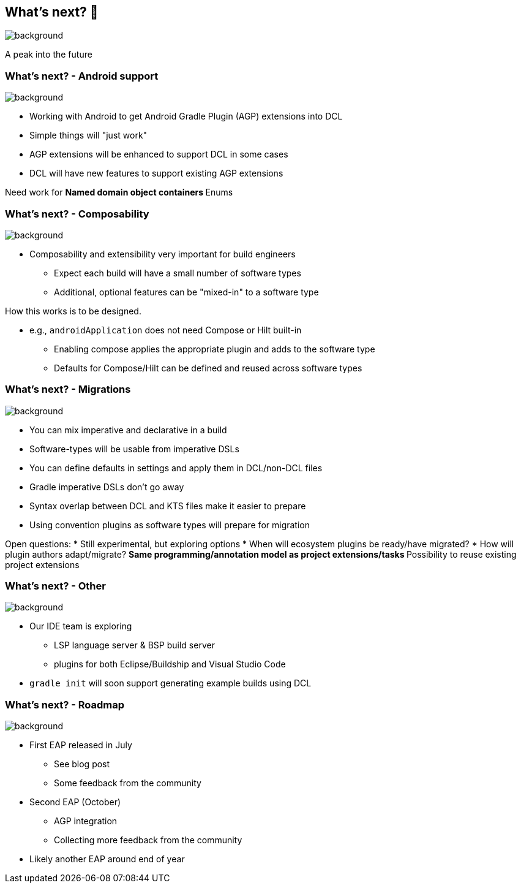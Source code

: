 [background-color="#02303a"]
== What's next? &#x1F52E;
image::gradle/bg-10.png[background,size=cover]

A peak into the future

=== What's next? [.small]#- Android support#
image::gradle/bg-7.png[background,size=cover]

* Working with Android to get Android Gradle Plugin (AGP) extensions into DCL
* Simple things will "just work"
* AGP extensions will be enhanced to support DCL in some cases
* DCL will have new features to support existing AGP extensions

[.notes]
--
Need work for
** Named domain object containers
** Enums
--

=== What's next? [.small]#- Composability#
image::gradle/bg-7.png[background,size=cover]

* Composability and extensibility very important for build engineers
** Expect each build will have a small number of software types
** Additional, optional features can be "mixed-in" to a software type

[.notes]
--
How this works is to be designed.

* e.g., `androidApplication` does not need Compose or Hilt built-in
** Enabling compose applies the appropriate plugin and adds to the software type
** Defaults for Compose/Hilt can be defined and reused across software types
--

=== What's next? [.small]#- Migrations#
image::gradle/bg-7.png[background,size=cover]

* You can mix imperative and declarative in a build
* Software-types will be usable from imperative DSLs
* You can define defaults in settings and apply them in DCL/non-DCL files
* Gradle imperative DSLs don't go away

[.notes]
--
* Syntax overlap between DCL and KTS files make it easier to prepare
* Using convention plugins as software types will prepare for migration

Open questions:
* Still experimental, but exploring options
* When will ecosystem plugins be ready/have migrated?
* How will plugin authors adapt/migrate?
** Same programming/annotation model as project extensions/tasks
** Possibility to reuse existing project extensions
--

=== What's next? [.small]#- Other#
image::gradle/bg-7.png[background, size=cover]

* Our IDE team is exploring
** LSP language server & BSP build server
** plugins for both Eclipse/Buildship and Visual Studio Code
* `gradle init` will soon support generating example builds using DCL

=== What's next? [.small]#- Roadmap#
image::gradle/bg-7.png[background,size=cover]

* First EAP released in July
** See blog post
** Some feedback from the community
* Second EAP (October)
** AGP integration 
** Collecting more feedback from the community
* Likely another EAP around end of year

